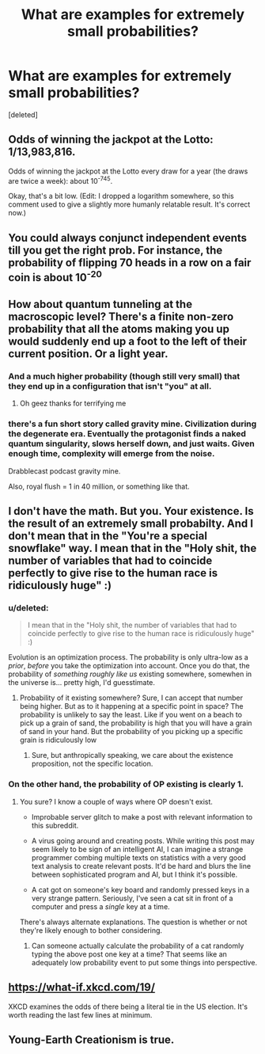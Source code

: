 #+TITLE: What are examples for extremely small probabilities?

* What are examples for extremely small probabilities?
:PROPERTIES:
:Score: 2
:DateUnix: 1437339257.0
:DateShort: 2015-Jul-20
:END:
[deleted]


** Odds of winning the jackpot at the Lotto: 1/13,983,816.

Odds of winning the jackpot at the Lotto every draw for a year (the draws are twice a week): about 10^{-745}.

Okay, that's a bit low. (Edit: I dropped a logarithm somewhere, so this comment used to give a slightly more humanly relatable result. It's correct now.)
:PROPERTIES:
:Author: Chronophilia
:Score: 8
:DateUnix: 1437345771.0
:DateShort: 2015-Jul-20
:END:


** You could always conjunct independent events till you get the right prob. For instance, the probability of flipping 70 heads in a row on a fair coin is about 10^{-20}
:PROPERTIES:
:Author: enfrozennard
:Score: 5
:DateUnix: 1437358253.0
:DateShort: 2015-Jul-20
:END:


** How about quantum tunneling at the macroscopic level? There's a finite non-zero probability that all the atoms making you up would suddenly end up a foot to the left of their current position. Or a light year.
:PROPERTIES:
:Author: redrach
:Score: 5
:DateUnix: 1437352920.0
:DateShort: 2015-Jul-20
:END:

*** And a much higher probability (though still very small) that they end up in a configuration that isn't "you" at all.
:PROPERTIES:
:Author: Solonarv
:Score: 4
:DateUnix: 1437372995.0
:DateShort: 2015-Jul-20
:END:

**** Oh geez thanks for terrifying me
:PROPERTIES:
:Author: holomanga
:Score: 2
:DateUnix: 1437402448.0
:DateShort: 2015-Jul-20
:END:


*** there's a fun short story called gravity mine. Civilization during the degenerate era. Eventually the protagonist finds a naked quantum singularity, slows herself down, and just waits. Given enough time, complexity will emerge from the noise.

Drabblecast podcast gravity mine.

Also, royal flush = 1 in 40 million, or something like that.
:PROPERTIES:
:Author: nerdguy1138
:Score: 3
:DateUnix: 1437386076.0
:DateShort: 2015-Jul-20
:END:


** I don't have the math. But you. Your existence. Is the result of an extremely small probabilty. And I don't mean that in the "You're a special snowflake" way. I mean that in the "Holy shit, the number of variables that had to coincide perfectly to give rise to the human race is ridiculously huge" :)
:PROPERTIES:
:Author: Kishoto
:Score: 2
:DateUnix: 1437339427.0
:DateShort: 2015-Jul-20
:END:

*** u/deleted:
#+begin_quote
  I mean that in the "Holy shit, the number of variables that had to coincide perfectly to give rise to the human race is ridiculously huge" :)
#+end_quote

Evolution is an optimization process. The probability is only ultra-low as a /prior/, /before/ you take the optimization into account. Once you do that, the probability of /something roughly like us/ existing somewhere, somewhen in the universe is... pretty high, I'd guesstimate.
:PROPERTIES:
:Score: 3
:DateUnix: 1437396477.0
:DateShort: 2015-Jul-20
:END:

**** Probability of it existing somewhere? Sure, I can accept that number being higher. But as to it happening at a specific point in space? The probability is unlikely to say the least. Like if you went on a beach to pick up a grain of sand, the probability is high that you will have a grain of sand in your hand. But the probability of you picking up a specific grain is ridiculously low
:PROPERTIES:
:Author: Kishoto
:Score: 1
:DateUnix: 1437404867.0
:DateShort: 2015-Jul-20
:END:

***** Sure, but anthropically speaking, we care about the existence proposition, not the specific location.
:PROPERTIES:
:Score: 2
:DateUnix: 1437411875.0
:DateShort: 2015-Jul-20
:END:


*** On the other hand, the probability of OP existing is clearly 1.
:PROPERTIES:
:Author: The_Serious_Account
:Score: 1
:DateUnix: 1437339863.0
:DateShort: 2015-Jul-20
:END:

**** You sure? I know a couple of ways where OP doesn't exist.

- Improbable server glitch to make a post with relevant information to this subreddit.

- A virus going around and creating posts. While writing this post may seem likely to be sign of an intelligent AI, I can imagine a strange programmer combing multiple texts on statistics with a very good text analysis to create relevant posts. It'd be hard and blurs the line between sophisticated program and AI, but I think it's possible.

- A cat got on someone's key board and randomly pressed keys in a very strange pattern. Seriously, I've seen a cat sit in front of a computer and press a /single/ key at a time.

There's always alternate explanations. The question is whether or not they're likely enough to bother considering.
:PROPERTIES:
:Author: xamueljones
:Score: 7
:DateUnix: 1437362043.0
:DateShort: 2015-Jul-20
:END:

***** Can someone actually calculate the probability of a cat randomly typing the above post one key at a time? That seems like an adequately low probability event to put some things into perspective.
:PROPERTIES:
:Author: forrestib
:Score: 2
:DateUnix: 1437963365.0
:DateShort: 2015-Jul-27
:END:


** [[https://what-if.xkcd.com/19/]]

XKCD examines the odds of there being a literal tie in the US election. It's worth reading the last few lines at minimum.
:PROPERTIES:
:Author: ancientcampus
:Score: 2
:DateUnix: 1437413059.0
:DateShort: 2015-Jul-20
:END:


** Young-Earth Creationism is true.
:PROPERTIES:
:Score: -1
:DateUnix: 1437424713.0
:DateShort: 2015-Jul-21
:END:
